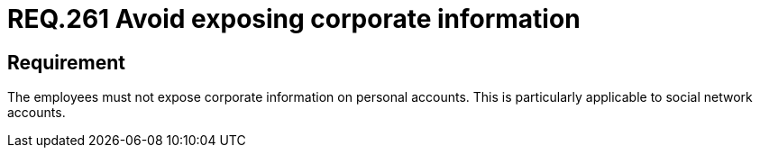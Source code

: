 :slug: rules/261/
:category: social
:description: This document details the security requirements related to the proper use of social networks by the staff of a given organization or company. In this case, it is recommended that corporate information not be exposed on personal social networks in order to guarantee data safety.
:keywords: Corporate, Personal, Social Network, Account, Register, Security.
:rules: yes

= REQ.261 Avoid exposing corporate information

== Requirement

The employees must not expose corporate information on personal accounts.
This is particularly applicable to social network accounts.
